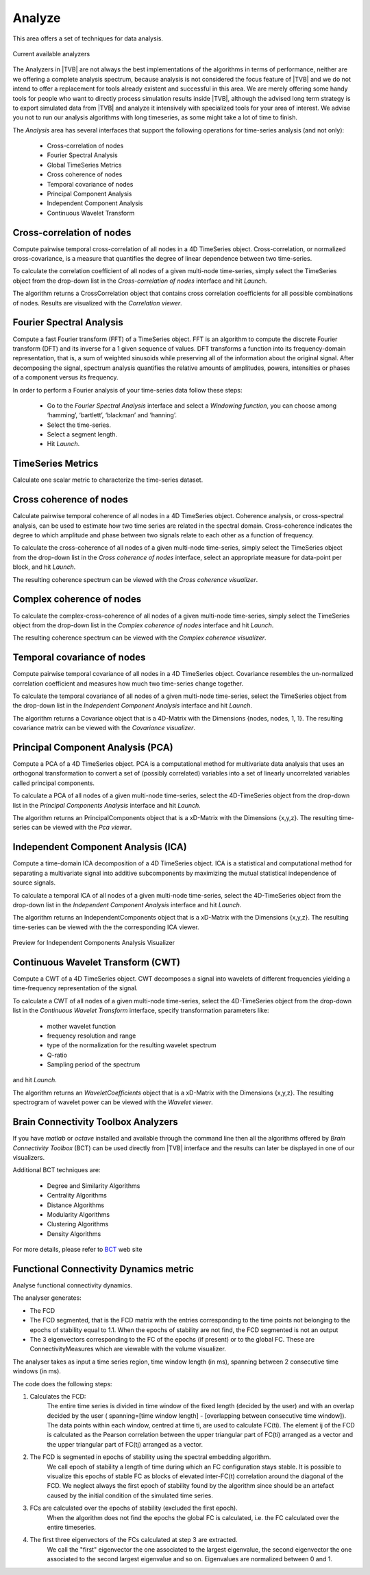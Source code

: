 ﻿
Analyze
-------

This area offers a set of techniques for data analysis.

.. figure:: screenshots/analyze.jpg
   :width: 80%
   :align: center

   Current available analyzers

The Analyzers in |TVB| are not always the best implementations of the algorithms in
terms of performance, neither are we offering a complete analysis spectrum,
because analysis is not considered the focus feature of |TVB| and we do not intend
to offer a replacement for tools already existent and successful in this area.
We are merely offering some handy tools for people who want to directly process simulation
results inside |TVB|, although the advised long term strategy is to export simulated data
from |TVB| and analyze it intensively with specialized tools for your area of interest.
We advise you not to run our analysis algorithms with long timeseries, as some might take a
lot of time to finish.


The `Analysis` area has several interfaces that support the following operations 
for time-series analysis (and not only):

 - Cross-correlation of nodes
 - Fourier Spectral Analysis
 - Global TimeSeries Metrics
 - Cross coherence of nodes
 - Temporal covariance of nodes
 - Principal Component Analysis
 - Independent Component Analysis
 - Continuous Wavelet Transform



Cross-correlation of nodes
..........................

Compute pairwise temporal cross-correlation of all nodes in a 4D TimeSeries 
object. Cross-correlation, or normalized cross-covariance, is a measure that 
quantifies the degree of linear dependence between two time-series.

To calculate the correlation coefficient of all nodes of a given multi-node 
time-series, simply select the TimeSeries object from the drop-down list in the 
`Cross-correlation of nodes` interface and hit `Launch`.

The algorithm returns a CrossCorrelation object that contains cross correlation 
coefficients for all possible combinations of nodes. 
Results are visualized with the `Correlation viewer`.



Fourier Spectral Analysis
.........................

Compute a fast Fourier transform (FFT) of a TimeSeries object. FFT is an 
algorithm to compute the discrete Fourier transform (DFT) and its inverse for a 1
given sequence of values. DFT transforms a function into its frequency-domain 
representation, that is, a sum of weighted sinusoids while preserving all of the 
information about the original signal. After decomposing the signal, spectrum 
analysis quantifies the relative amounts of amplitudes, powers, intensities or 
phases of a component versus its frequency.

In order to perform a Fourier analysis of your time-series data follow these steps:

 - Go to the `Fourier Spectral Analysis` interface and select a `Windowing function`, you can choose among ‘hamming’, ‘bartlett’, ‘blackman’ and ‘hanning’.
 - Select the time-series.
 - Select a segment length.
 - Hit `Launch`.


TimeSeries Metrics
..................

Calculate one scalar metric to characterize the time-series dataset.


Cross coherence of nodes
........................

Calculate pairwise temporal coherence of all nodes in a 4D TimeSeries object. 
Coherence analysis, or cross-spectral analysis, can be used to estimate how two 
time series are related in the spectral domain. Cross-coherence indicates the 
degree to which amplitude and phase between two signals relate to each other as 
a function of frequency.

To calculate the cross-coherence of all nodes of a given multi-node time-series, 
simply select the TimeSeries object from the drop-down list in the `Cross coherence of nodes` 
interface, select an appropriate measure for data-point per block, and hit `Launch`.

.. The algorithm returns a CoherenceSpectrum object that is a xD-Matrix with the Dimensions {x,x,x…}.

The resulting coherence spectrum can be viewed with the `Cross coherence visualizer`.


.. image:: screenshots/visualizer_cross_coherence.jpg
     :width: 90%
     :align: center


Complex coherence of nodes
...........................

To calculate the complex-cross-coherence of all nodes of a given multi-node time-series,
simply select the TimeSeries object from the drop-down list in the `Complex coherence of nodes`
interface and hit `Launch`.

The resulting coherence spectrum can be viewed with the `Complex coherence visualizer`.


.. image:: screenshots/visualizer_complex_coherence.jpg
     :width: 90%
     :align: center



Temporal covariance of nodes
............................

Compute pairwise temporal covariance of all nodes in a 4D TimeSeries object. 
Covariance resembles the un-normalized correlation coefficient and measures how 
much two time-series change together.

To calculate the temporal covariance of all nodes of a given multi-node time-series, 
select the TimeSeries object from the drop-down list in the `Independent Component Analysis` 
interface and hit `Launch`.

The algorithm returns a Covariance object that is a 4D-Matrix with the Dimensions 
{nodes, nodes, 1, 1}. The resulting covariance matrix can be viewed with the `Covariance visualizer`.


.. image:: screenshots/visualizer_covariance.jpg
     :width: 90%
     :align: center



Principal Component Analysis (PCA)
..................................

Compute a PCA of a 4D TimeSeries object. PCA is a computational method for 
multivariate data analysis that uses an orthogonal transformation to convert a 
set of (possibly correlated) variables into a set of linearly uncorrelated 
variables called principal components.

To calculate a PCA of all nodes of a given multi-node time-series, select the 
4D-TimeSeries object from the drop-down list in the `Principal Components Analysis` 
interface and hit `Launch`.

The algorithm returns an PrincipalComponents object that is a xD-Matrix with the 
Dimensions {x,y,z}. The resulting time-series can be viewed with the `Pca viewer`.

.. image:: screenshots/visualizer_pca.jpg
     :width: 90%
     :align: center


Independent Component Analysis (ICA)
....................................

Compute a time-domain ICA decomposition of a 4D TimeSeries object. ICA is a 
statistical and computational method for separating a multivariate signal into 
additive subcomponents by maximizing the mutual statistical independence of 
source signals.

To calculate a temporal ICA of all nodes of a given multi-node time-series, 
select the 4D-TimeSeries object from the drop-down list in the `Independent Component Analysis` 
interface and hit `Launch`.

The algorithm returns an IndependentComponents object that is a xD-Matrix with the 
Dimensions {x,y,z}. The resulting time-series can be viewed with the the corresponding ICA viewer.

.. figure:: screenshots/visualizer_ica.jpg
   :width: 90%
   :align: center

   Preview for Independent Components Analysis Visualizer


Continuous Wavelet Transform (CWT)
..................................

Compute a CWT of a 4D TimeSeries object. CWT decomposes a signal into wavelets 
of different frequencies yielding a time-frequency representation of the signal.

To calculate a CWT of all nodes of a given multi-node time-series, select the 
4D-TimeSeries object from the drop-down list in the `Continuous Wavelet Transform` 
interface, specify transformation parameters like:

 - mother wavelet function 
 - frequency resolution and range
 - type of the normalization for the resulting wavelet spectrum
 - Q-ratio
 - Sampling period of the spectrum

and hit `Launch`.

The algorithm returns an `WaveletCoefficients` object that is a xD-Matrix with the Dimensions {x,y,z}.
The resulting spectrogram of wavelet power can be viewed with the `Wavelet viewer`.

.. image:: screenshots/visualizer_wavelet.jpg
     :width: 90%
     :align: center



Brain Connectivity Toolbox Analyzers
....................................

If you have `matlab` or `octave` installed and available through the command 
line then all the algorithms offered by `Brain Connectivity Toolbox` (BCT) 
can be used directly from |TVB| interface and the results can later be displayed
in one of our visualizers.

Additional BCT techniques are:

    - Degree and Similarity Algorithms
    - Centrality Algorithms
    - Distance Algorithms
    - Modularity Algorithms
    - Clustering Algorithms
    - Density Algorithms

.. _BCT: https://sites.google.com/site/bctnet/

For more details, please refer to BCT_ web site 


Functional Connectivity Dynamics metric
.......................................

Analyse functional connectivity dynamics.

The analyser generates:

* The FCD
* The FCD segmented, that is the FCD matrix with the entries corresponding to the time points
  not belonging to the epochs of stability equal to 1.1. When the epochs of stability are not find, the FCD segmented is not an output
* The 3 eigenvectors corresponding to the FC of the epochs (if present) or to the global FC.
  These are ConnectivityMeasures which are viewable with the volume visualizer.

The analyser takes as input a time series region, time window length (in ms), spanning between 2 consecutive time windows (in ms).

The code does the following steps:

1. Calculates the FCD:
     The entire time series is divided in time window of the fixed length (decided by the user)
     and with an overlap decided by the user ( spanning=[time window length] - [overlapping between consecutive time window]).
     The data points within each window, centred at time ti, are used to calculate FC(ti).
     The element ij of the FCD is calculated as the Pearson correlation between the upper triangular part of FC(ti)
     arranged as a vector and the upper triangular part of FC(tj) arranged as a vector.
2. The FCD is segmented in epochs of stability using the spectral embedding algorithm.
     We call epoch of stability a length of time during which an FC configuration stays stable.
     It is possible to visualize this epochs of stable FC as blocks of elevated inter-FC(t) correlation around the diagonal of the FCD.
     We neglect always the first epoch of stability found by the algorithm since should be an artefact caused by the initial condition of the simulated time series.
3. FCs are calculated over the epochs of stability (excluded the first epoch).
     When the algorithm does not find the epochs the global FC is calculated, i.e. the FC calculated over the entire timeseries.
4. The first three eigenvectors of the FCs calculated at step 3 are extracted.
     We call the "first" eigenvector the one associated to the largest eigenvalue,
     the second eigenvector the one associated to the second largest eigenvalue and so on.
     Eigenvalues are normalized between 0 and 1.
